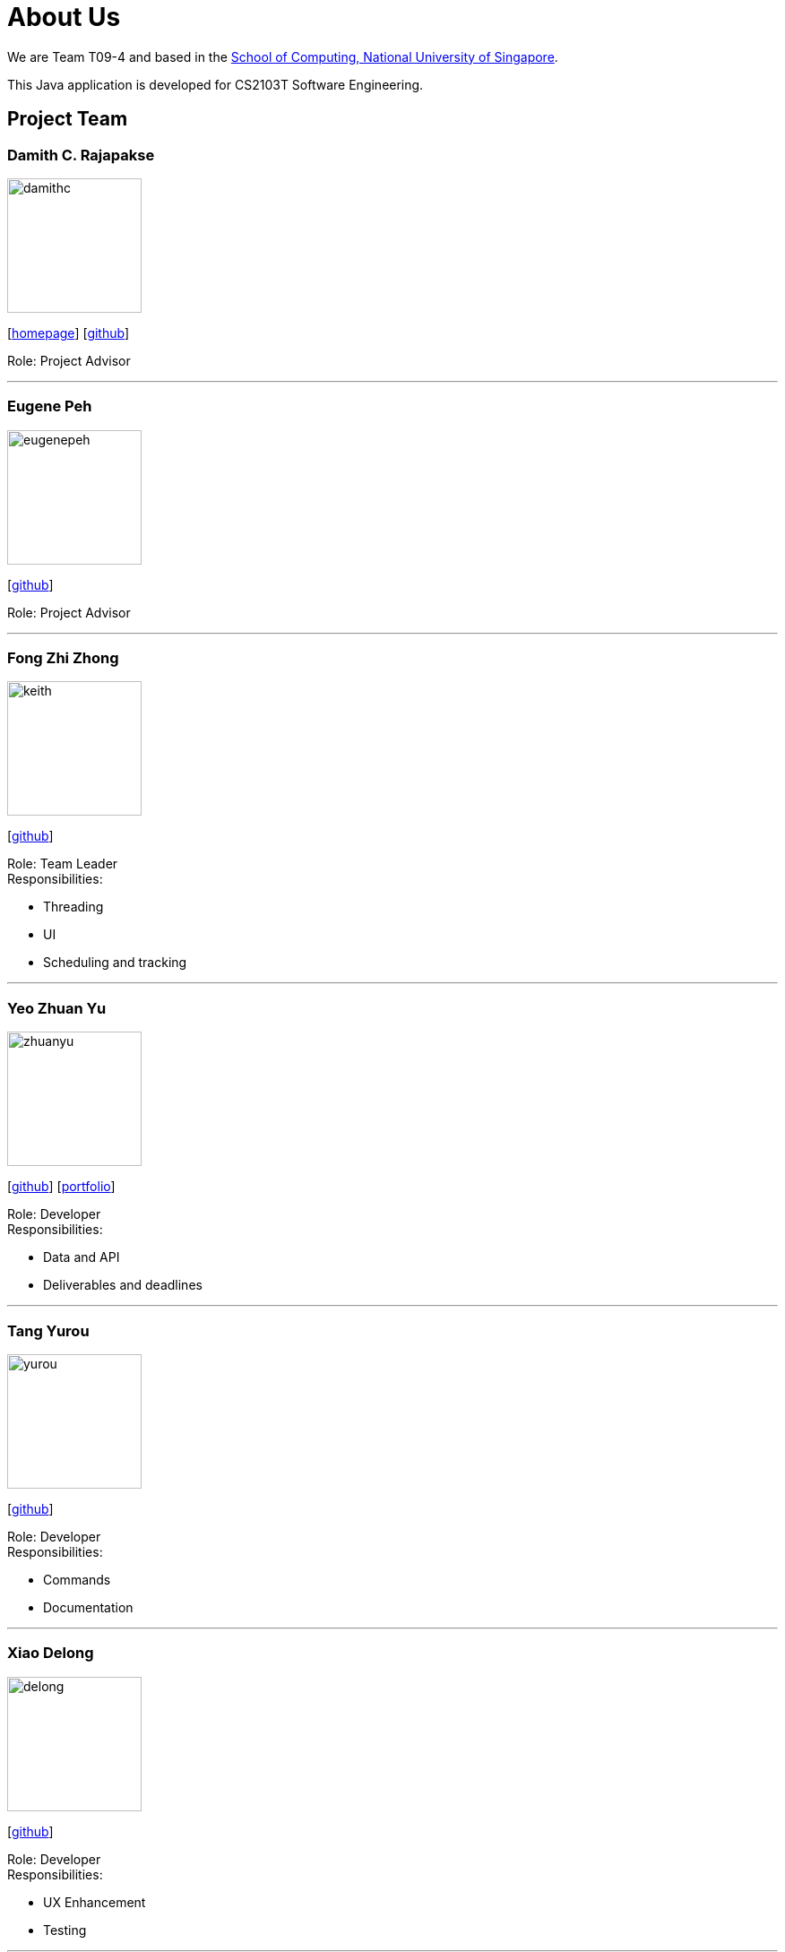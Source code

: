 = About Us
:site-section: AboutUs
:relfileprefix: team/
:imagesDir: images
:stylesDir: stylesheets

We are Team T09-4 and based in
the http://www.comp.nus.edu.sg[School of Computing, National University of Singapore]. +

This Java application is developed for CS2103T Software Engineering.

== Project Team

=== Damith C. Rajapakse
image::damithc.jpg[width="150", align="left"]
{empty}[http://www.comp.nus.edu.sg/~damithch[homepage]] [https://github.com/damithc[github]]

Role: Project Advisor

'''
=== Eugene Peh
image::eugenepeh.png[width="150", align="left"]
{empty}[https://github.com/eugenepeh[github]]

Role: Project Advisor

'''

=== Fong Zhi Zhong
image::keith.png[width="150", align="left"]
{empty}[https://github.com/dlworldpeace[github]]

Role: Team Leader +
Responsibilities:

* Threading
* UI
* Scheduling and tracking

'''

=== Yeo Zhuan Yu
image::zhuanyu.png[width="150", align="left"]
{empty}[https://github.com/ZhuanYu[github]] [<<zhuanyu#, portfolio>>]

Role: Developer +
Responsibilities:

* Data and API
* Deliverables and deadlines

'''

=== Tang Yurou
image::yurou.jpg[width="150", align="left"]
{empty}[https://github.com/YurouTang[github]]

Role: Developer +
Responsibilities:

* Commands
* Documentation

'''

=== Xiao Delong
image::delong.jpg[width="150", align="left"]
{empty}[https://github.com/dlworldpeace[github]]

Role: Developer +
Responsibilities:

* UX Enhancement
* Testing

'''

=== Alvin Ng
image::alvin.png[width="150", align="left"]
{empty}[https://github.com/yijinl[github]]

Role: Developer +
Responsibilities:

* Data
* Code quality
* Integration

'''

